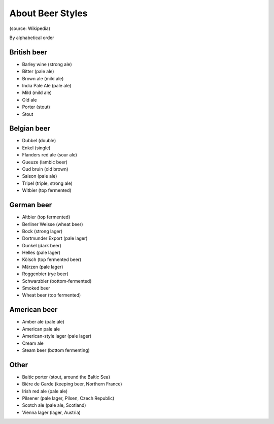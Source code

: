 .. A quick document about the different styles of beer.

=================
About Beer Styles
=================

(source: Wikipedia)

By alphabetical order

British beer
============

* Barley wine (strong ale)
* Bitter (pale ale)
* Brown ale (mild ale)
* India Pale Ale (pale ale)
* Mild (mild ale)
* Old ale
* Porter (stout)
* Stout

Belgian beer
============

* Dubbel (double)
* Enkel (single)
* Flanders red ale (sour ale)
* Gueuze (lambic beer)
* Oud bruin (old brown)
* Saison (pale ale)
* Tripel (triple, strong ale)
* Witbier (top fermented)

German beer
===========

* Altbier (top fermented)
* Berliner Weisse (wheat beer)
* Bock (strong lager)
* Dortmunder Export (pale lager)
* Dunkel (dark beer)
* Helles (pale lager)
* Kölsch (top fermented beer)
* Märzen (pale lager)
* Roggenbier (rye beer)
* Schwarzbier (bottom-fermented)
* Smoked beer
* Wheat beer (top fermented)

American beer
=============

* Amber ale (pale ale)
* American pale ale
* American-style lager (pale lager)
* Cream ale
* Steam beer (bottom fermenting)

Other
=====

* Baltic porter (stout, around the Baltic Sea)
* Bière de Garde (keeping beer, Northern France)
* Irish red ale (pale ale)
* Pilsener (pale lager, Pilsen, Czech Republic)
* Scotch ale (pale ale, Scotland)
* Vienna lager (lager, Austria)
